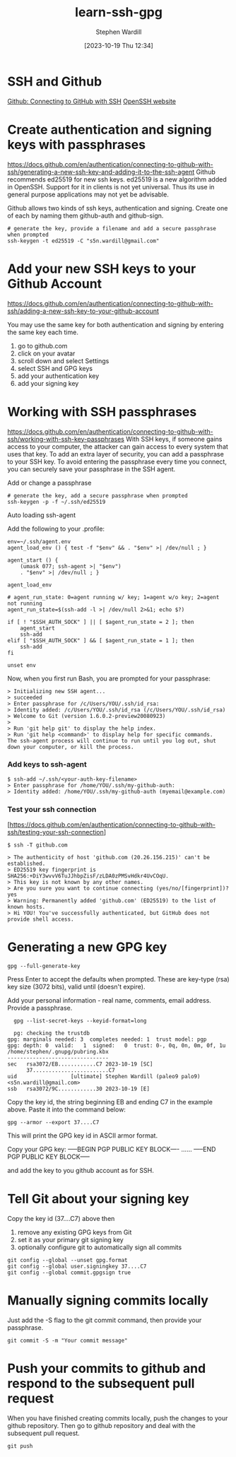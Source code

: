#+title:      learn-ssh-gpg
#+date:       [2023-10-19 Thu 12:34]
#+filetags:   :keys:security:github:
#+identifier: 20231019T123436
#+author: Stephen Wardill

* SSH and Github
[[https://docs.github.com/en/authentication/connecting-to-github-with-ssh][Github: Connecting to GitHub with SSH]]
[[https://www.openssh.com/][OpenSSH website]]

* Create authentication and signing keys with passphrases

[[https://docs.github.com/en/authentication/connecting-to-github-with-ssh/generating-a-new-ssh-key-and-adding-it-to-the-ssh-agent]]
Github recommends ed25519 for new ssh keys. ed25519 is a new algorithm added
in OpenSSH. Support for it in clients is not yet universal. Thus its use
in general purpose applications may not yet be advisable.

Github allows two kinds of ssh keys, authentication and signing.
Create one of each by naming them github-auth and github-sign.

#+BEGIN_SRC shell
  # generate the key, provide a filename and add a secure passphrase when prompted
  ssh-keygen -t ed25519 -C "s5n.wardill@gmail.com"
#+END_SRC

* Add your new SSH keys to your Github Account
[[https://docs.github.com/en/authentication/connecting-to-github-with-ssh/adding-a-new-ssh-key-to-your-github-account]]

You may use the same key for both authentication and signing by entering the same key each time.

 1. go to github.com
 2. click on your avatar
 3. scroll down and select Settings
 4. select SSH and GPG keys
 5. add your authentication key
 6. add your signing key


* Working with SSH passphrases
[[https://docs.github.com/en/authentication/connecting-to-github-with-ssh/working-with-ssh-key-passphrases]]
With SSH keys, if someone gains access to your computer, the attacker can
gain access to every system that uses that key. To add an extra layer of
security, you can add a passphrase to your SSH key. To avoid entering the
passphrase every time you connect, you can securely save your passphrase
in the SSH agent.

**** Add or change a passphrase

#+BEGIN_SRC shell
  # generate the key, add a secure passphrase when prompted
  ssh-keygen -p -f ~/.ssh/ed25519
#+END_SRC

**** Auto loading ssh-agent
Add the following to your .profile:

#+BEGIN_SRC shell
  env=~/.ssh/agent.env
  agent_load_env () { test -f "$env" && . "$env" >| /dev/null ; }

  agent_start () {
      (umask 077; ssh-agent >| "$env")
      . "$env" >| /dev/null ; }

  agent_load_env

  # agent_run_state: 0=agent running w/ key; 1=agent w/o key; 2=agent not running
  agent_run_state=$(ssh-add -l >| /dev/null 2>&1; echo $?)

  if [ ! "$SSH_AUTH_SOCK" ] || [ $agent_run_state = 2 ]; then
      agent_start
      ssh-add
  elif [ "$SSH_AUTH_SOCK" ] && [ $agent_run_state = 1 ]; then
      ssh-add
  fi

  unset env
#+END_SRC

Now, when you first run Bash, you are prompted for your passphrase:

#+BEGIN_SRC
> Initializing new SSH agent...
> succeeded
> Enter passphrase for /c/Users/YOU/.ssh/id_rsa:
> Identity added: /c/Users/YOU/.ssh/id_rsa (/c/Users/YOU/.ssh/id_rsa)
> Welcome to Git (version 1.6.0.2-preview20080923)
>
> Run 'git help git' to display the help index.
> Run 'git help <command>' to display help for specific commands.
The ssh-agent process will continue to run until you log out, shut down your computer, or kill the process.
#+END_SRC

*** Add keys to ssh-agent

#+BEGIN_SRC shell
$ ssh-add ~/.ssh/<your-auth-key-filename>
> Enter passphrase for /home/YOU/.ssh/my-github-auth: 
> Identity added: /home/YOU/.ssh/my-github-auth (myemail@example.com)
#+END_SRC

*** Test your ssh connection
[https://docs.github.com/en/authentication/connecting-to-github-with-ssh/testing-your-ssh-connection]

#+BEGIN_SRC shell
$ ssh -T github.com

> The authenticity of host 'github.com (20.26.156.215)' can't be established.
> ED25519 key fingerprint is SHA256:+DiY3wvvV6TuJJhbpZisF/zLDA0zPMSvHdkr4UvCOqU.
> This key is not known by any other names.
> Are you sure you want to continue connecting (yes/no/[fingerprint])? yes
> Warning: Permanently added 'github.com' (ED25519) to the list of known hosts.
> Hi YOU! You've successfully authenticated, but GitHub does not provide shell access.
#+END_SRC



* Generating a new GPG key
#+begin_src shell
  gpg --full-generate-key
#+end_src

Press Enter to accept the defaults when prompted. These are key-type (rsa) key
size (3072 bits), valid until (doesn't expire). 

Add your personal information - real name, comments, email address. Provide a passphrase.

#+begin_src shell
  gpg --list-secret-keys --keyid-format=long

  pg: checking the trustdb
gpg: marginals needed: 3  completes needed: 1  trust model: pgp
gpg: depth: 0  valid:   1  signed:   0  trust: 0-, 0q, 0n, 0m, 0f, 1u
/home/stephen/.gnupg/pubring.kbx
--------------------------------
sec   rsa3072/EB............C7 2023-10-19 [SC]
      37........................C7
uid                 [ultimate] Stephen Wardill (paleo9 palo9) <s5n.wardill@gmail.com>
ssb   rsa3072/9C............30 2023-10-19 [E]
#+end_src

Copy the key id, the string beginning EB and ending C7 in the example above.
Paste it into the command below:
#+begin_src shell
  gpg --armor --export 37....C7
#+end_src

This will print the GPG key id in ASCII armor format.

Copy your GPG key:
-----BEGIN PGP PUBLIC KEY BLOCK----
......
-----END PGP PUBLIC KEY BLOCK-----

and add the key to you github account as for SSH.

* Tell Git about your signing key

  Copy the key id (37....C7) above then
  1. remove any existing GPG keys from Git
  2. set it as your primary git signing key
  3. optionally configure git to automatically sign all commits
     
#+begin_src shell
  git config --global --unset gpg.format
  git config --global user.signingkey 37....C7
  git config --global commit.gpgsign true
#+end_src

* Manually signing commits locally
Just add the -S flag to the git commit command, then provide your passphrase.
#+begin_src shell
  git commit -S -m "Your commit message"
#+end_src

* Push your commits to github and respond to the subsequent pull request
When you have finished creating commits locally, push the changes to your
github repository. Then go to github repository and deal with the subsequent
pull request.

#+begin_src shell
  git push
#+end_src
